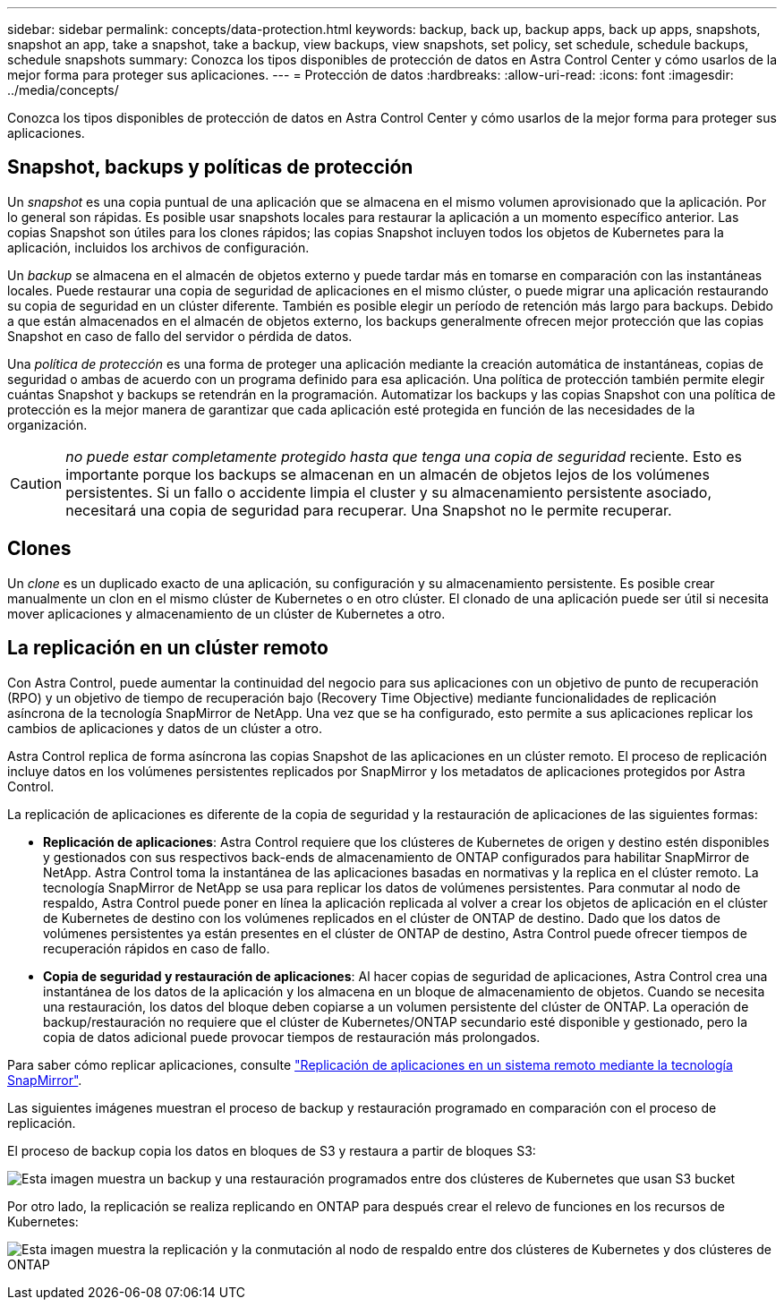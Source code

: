---
sidebar: sidebar 
permalink: concepts/data-protection.html 
keywords: backup, back up, backup apps, back up apps, snapshots, snapshot an app, take a snapshot, take a backup, view backups, view snapshots, set policy, set schedule, schedule backups, schedule snapshots 
summary: Conozca los tipos disponibles de protección de datos en Astra Control Center y cómo usarlos de la mejor forma para proteger sus aplicaciones. 
---
= Protección de datos
:hardbreaks:
:allow-uri-read: 
:icons: font
:imagesdir: ../media/concepts/


[role="lead"]
Conozca los tipos disponibles de protección de datos en Astra Control Center y cómo usarlos de la mejor forma para proteger sus aplicaciones.



== Snapshot, backups y políticas de protección

Un _snapshot_ es una copia puntual de una aplicación que se almacena en el mismo volumen aprovisionado que la aplicación. Por lo general son rápidas. Es posible usar snapshots locales para restaurar la aplicación a un momento específico anterior. Las copias Snapshot son útiles para los clones rápidos; las copias Snapshot incluyen todos los objetos de Kubernetes para la aplicación, incluidos los archivos de configuración.

Un _backup_ se almacena en el almacén de objetos externo y puede tardar más en tomarse en comparación con las instantáneas locales. Puede restaurar una copia de seguridad de aplicaciones en el mismo clúster, o puede migrar una aplicación restaurando su copia de seguridad en un clúster diferente. También es posible elegir un período de retención más largo para backups. Debido a que están almacenados en el almacén de objetos externo, los backups generalmente ofrecen mejor protección que las copias Snapshot en caso de fallo del servidor o pérdida de datos.

Una _política de protección_ es una forma de proteger una aplicación mediante la creación automática de instantáneas, copias de seguridad o ambas de acuerdo con un programa definido para esa aplicación. Una política de protección también permite elegir cuántas Snapshot y backups se retendrán en la programación. Automatizar los backups y las copias Snapshot con una política de protección es la mejor manera de garantizar que cada aplicación esté protegida en función de las necesidades de la organización.


CAUTION: _no puede estar completamente protegido hasta que tenga una copia de seguridad_ reciente. Esto es importante porque los backups se almacenan en un almacén de objetos lejos de los volúmenes persistentes. Si un fallo o accidente limpia el cluster y su almacenamiento persistente asociado, necesitará una copia de seguridad para recuperar. Una Snapshot no le permite recuperar.



== Clones

Un _clone_ es un duplicado exacto de una aplicación, su configuración y su almacenamiento persistente. Es posible crear manualmente un clon en el mismo clúster de Kubernetes o en otro clúster. El clonado de una aplicación puede ser útil si necesita mover aplicaciones y almacenamiento de un clúster de Kubernetes a otro.



== La replicación en un clúster remoto

Con Astra Control, puede aumentar la continuidad del negocio para sus aplicaciones con un objetivo de punto de recuperación (RPO) y un objetivo de tiempo de recuperación bajo (Recovery Time Objective) mediante funcionalidades de replicación asíncrona de la tecnología SnapMirror de NetApp. Una vez que se ha configurado, esto permite a sus aplicaciones replicar los cambios de aplicaciones y datos de un clúster a otro.

Astra Control replica de forma asíncrona las copias Snapshot de las aplicaciones en un clúster remoto. El proceso de replicación incluye datos en los volúmenes persistentes replicados por SnapMirror y los metadatos de aplicaciones protegidos por Astra Control.

La replicación de aplicaciones es diferente de la copia de seguridad y la restauración de aplicaciones de las siguientes formas:

* *Replicación de aplicaciones*: Astra Control requiere que los clústeres de Kubernetes de origen y destino estén disponibles y gestionados con sus respectivos back-ends de almacenamiento de ONTAP configurados para habilitar SnapMirror de NetApp. Astra Control toma la instantánea de las aplicaciones basadas en normativas y la replica en el clúster remoto. La tecnología SnapMirror de NetApp se usa para replicar los datos de volúmenes persistentes. Para conmutar al nodo de respaldo, Astra Control puede poner en línea la aplicación replicada al volver a crear los objetos de aplicación en el clúster de Kubernetes de destino con los volúmenes replicados en el clúster de ONTAP de destino. Dado que los datos de volúmenes persistentes ya están presentes en el clúster de ONTAP de destino, Astra Control puede ofrecer tiempos de recuperación rápidos en caso de fallo.
* *Copia de seguridad y restauración de aplicaciones*: Al hacer copias de seguridad de aplicaciones, Astra Control crea una instantánea de los datos de la aplicación y los almacena en un bloque de almacenamiento de objetos. Cuando se necesita una restauración, los datos del bloque deben copiarse a un volumen persistente del clúster de ONTAP. La operación de backup/restauración no requiere que el clúster de Kubernetes/ONTAP secundario esté disponible y gestionado, pero la copia de datos adicional puede provocar tiempos de restauración más prolongados.


Para saber cómo replicar aplicaciones, consulte link:../use/replicate_snapmirror.html["Replicación de aplicaciones en un sistema remoto mediante la tecnología SnapMirror"].

Las siguientes imágenes muestran el proceso de backup y restauración programado en comparación con el proceso de replicación.

El proceso de backup copia los datos en bloques de S3 y restaura a partir de bloques S3:

image:acc-backup_4in.png["Esta imagen muestra un backup y una restauración programados entre dos clústeres de Kubernetes que usan S3 bucket"]

Por otro lado, la replicación se realiza replicando en ONTAP para después crear el relevo de funciones en los recursos de Kubernetes:

image:acc-replication_4in.png["Esta imagen muestra la replicación y la conmutación al nodo de respaldo entre dos clústeres de Kubernetes y dos clústeres de ONTAP"]
